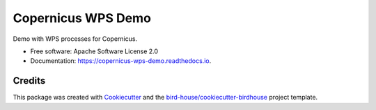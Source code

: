 Copernicus WPS Demo
===================

.. image:: https://img.shields.io/badge/docs-latest-brightgreen.svg
   :target: http://copernicus-wps-demo.readthedocs.io/en/latest/?badge=latest
   :alt: Documentation Status

.. image:: https://travis-ci.org/cp4cds/copernicus-wps-demo.svg?branch=master
   :target: https://travis-ci.org/cp4cds/copernicus-wps-demo
   :alt: Travis Build

.. image:: https://img.shields.io/github/license/cp4cds/copernicus-wps-demo.svg
    :target: https://github.com/cp4cds/copernicus-wps-demo/blob/master/LICENSE.txt
    :alt: GitHub license

.. image:: https://badges.gitter.im/bird-house/birdhouse.svg
    :target: https://gitter.im/bird-house/birdhouse?utm_source=badge&utm_medium=badge&utm_campaign=pr-badge&utm_content=badge
    :alt: Join the chat at https://gitter.im/bird-house/birdhouse


Demo with WPS processes for Copernicus.

* Free software: Apache Software License 2.0
* Documentation: https://copernicus-wps-demo.readthedocs.io.

Credits
-------

This package was created with Cookiecutter_ and the `bird-house/cookiecutter-birdhouse`_ project template.

.. _Cookiecutter: https://github.com/audreyr/cookiecutter
.. _`bird-house/cookiecutter-birdhouse`: https://github.com/bird-house/cookiecutter-birdhouse
